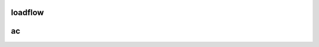 loadflow
========

ac
==
.. autosummary::
    :toctree: _autosummary
    :template: module.rst

    relsad.loadflow.ac
